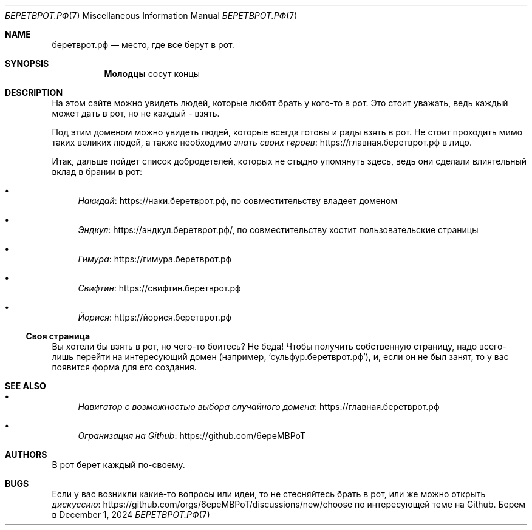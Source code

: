 .Dd December 1, 2024
.Dt БЕРЕТВРОТ.РФ 7
.Os Берем в рот
.
.Sh NAME
.Nm беретврот.рф
.Nd место, где все берут в рот.
.
.Sh SYNOPSIS
.Nm Молодцы
сосут концы
.
.Sh DESCRIPTION
На этом сайте можно
увидеть людей,
которые любят
брать у кого-то в рот.
Это стоит уважать,
ведь каждый может дать в рот,
но не каждый -
взять.
.
.Pp
Под этим доменом
можно увидеть людей,
которые всегда
готовы и рады
взять в рот.
Не стоит проходить мимо
таких великих людей,
а также необходимо
.Lk https://главная.беретврот.рф знать своих героев
в лицо.
.
.
.Pp
Итак,
дальше пойдет
список добродетелей,
которых не стыдно
упомянуть здесь,
ведь они сделали
влиятельный вклад
в брании в рот:
.Bl -bullet
.It
.Lk https://наки.беретврот.рф Накидай ,
по совместительству владеет доменом
.It
.Lk https://эндкул.беретврот.рф/ Эндкул ,
по совместительству хостит пользовательские страницы
.It
.Lk https://гимура.беретврот.рф Гимура
.It
.Lk https://свифтин.беретврот.рф Свифтин
.It
.Lk https://йорися.беретврот.рф Йорися
.El
.
.Ss Своя страница
Вы хотели бы
взять в рот,
но чего-то
боитесь?
Не беда!
Чтобы получить
собственную страницу,
надо всего-лишь
перейти
на интересующий домен
(например,
.Ql сульфур.беретврот.рф ) ,
и, если он
не был занят,
то у вас появится форма
для его создания.
.
.Sh SEE ALSO
.Bl -bullet
.It
.Lk https://главная.беретврот.рф Навигатор с возможностью выбора случайного домена
.It
.Lk https://github.com/6epeMBPoT Огранизация на Github
.El
.
.Sh AUTHORS
В рот берет
каждый
по-своему.
.
.Sh BUGS
Если у вас
возникли какие-то вопросы
или идеи,
то не стесняйтесь
брать в рот,
или же можно
открыть
.Lk https://github.com/orgs/6epeMBPoT/discussions/new/choose дискуссию
по интересующей теме
на Github.
